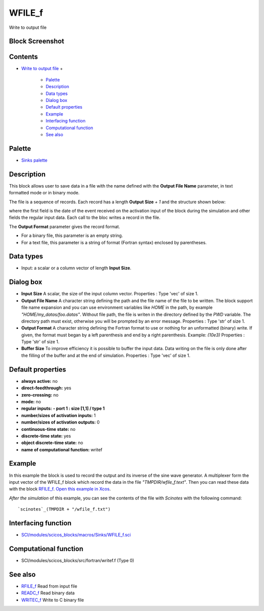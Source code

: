 


WFILE_f
=======

Write to output file



Block Screenshot
~~~~~~~~~~~~~~~~





Contents
~~~~~~~~


+ `Write to output file`_
  +

    + `Palette`_
    + `Description`_
    + `Data types`_
    + `Dialog box`_
    + `Default properties`_
    + `Example`_
    + `Interfacing function`_
    + `Computational function`_
    + `See also`_





Palette
~~~~~~~


+ `Sinks palette`_




Description
~~~~~~~~~~~

This block allows user to save data in a file with the name defined
with the **Output File Name** parameter, in text formatted mode or in
binary mode.

The file is a sequence of records. Each record has a length **Output
Size** `+ 1` and the structure shown below:



where the first field is the date of the event received on the
activation input of the block during the simulation and other fields
the regular input data. Each call to the bloc writes a record in the
file.

The **Output Format** parameter gives the record format.


+ For a binary file, this parameter is an empty string.
+ For a text file, this parameter is a string of format (Fortran
  syntax) enclosed by parentheses.




Data types
~~~~~~~~~~


+ Input: a scalar or a column vector of length **Input Size**.




Dialog box
~~~~~~~~~~






+ **Input Size** A scalar, the size of the input column vector.
  Properties : Type 'vec' of size 1.
+ **Output File Name** A character string defining the path and the
  file name of the file to be written. The block support file name
  expansion and you can use environment variables like *HOME* in the
  path, by example *"HOME/my_datas/foo.datas"*. Without file path, the
  file is writen in the directory defined by the *PWD* variable. The
  directory path must exist, otherwise you will be prompted by an error
  message. Properties : Type 'str' of size 1.
+ **Output Format** A character string defining the Fortran format to
  use or nothing for an unformatted (binary) write. If given, the format
  must began by a left parenthesis and end by a right parenthesis.
  Example: *(10e3)* Properties : Type 'str' of size 1.
+ **Buffer Size** To improve efficiency it is possible to buffer the
  input data. Data writing on the file is only done after the filling of
  the buffer and at the end of simulation. Properties : Type 'vec' of
  size 1.




Default properties
~~~~~~~~~~~~~~~~~~


+ **always active:** no
+ **direct-feedthrough:** yes
+ **zero-crossing:** no
+ **mode:** no
+ **regular inputs:** **- port 1 : size [1,1] / type 1**
+ **number/sizes of activation inputs:** 1
+ **number/sizes of activation outputs:** 0
+ **continuous-time state:** no
+ **discrete-time state:** yes
+ **object discrete-time state:** no
+ **name of computational function:** writef




Example
~~~~~~~

In this example the block is used to record the output and its inverse
of the sine wave generator. A multiplexer form the input vector of the
WFILE_f block which record the data in the file
*"TMPDIR/wfile_f.text"*. Then you can read these data with the block
`RFILE_f`_. `Open this example in Xcos`_.



*After the simulation* of this example, you can see the contents of
the file with *Scinotes* with the following command:




::

    `scinotes`_(TMPDIR + "/wfile_f.txt")




Interfacing function
~~~~~~~~~~~~~~~~~~~~


+ `SCI/modules/scicos_blocks/macros/Sinks/WFILE_f.sci`_




Computational function
~~~~~~~~~~~~~~~~~~~~~~


+ SCI/modules/scicos_blocks/src/fortran/writef.f (Type 0)




See also
~~~~~~~~


+ `RFILE_f`_ Read from input file
+ `READC_f`_ Read binary data
+ `WRITEC_f`_ Write to C binary file


.. _Open this example in Xcos: nullscilab.xcos/xcos/examples/sinks_pal/en_US/wfile_f_en_US.xcos
.. _See also: WFILE_f.html#Seealso_WFILE_f
.. _Data types: WFILE_f.html#Datatype_WFILE_f
.. _READC_f: READC_f.html
.. _SCI/modules/scicos_blocks/macros/Sinks/WFILE_f.sci: nullscilab.scinotes/scicos_blocks/macros/Sinks/WFILE_f.sci
.. _Write to output file: WFILE_f.html
.. _WRITEC_f: WRITEC_f.html
.. _Example: WFILE_f.html#Example_WFILE_f
.. _RFILE_f: RFILE_f.html
.. _Description: WFILE_f.html#Description_WFILE_f
.. _Dialog box: WFILE_f.html#Dialogbox_WFILE_f
.. _Interfacing function: WFILE_f.html#Interfacingfunction_WFILE_f
.. _Palette: WFILE_f.html#Palette_WFILE_f
.. _Computational  function: WFILE_f.html#Computationalfunction_WFILE_f
.. _Default properties: WFILE_f.html#Defaultproperties_WFILE_f
.. _Sinks palette: Sinks_pal.html


